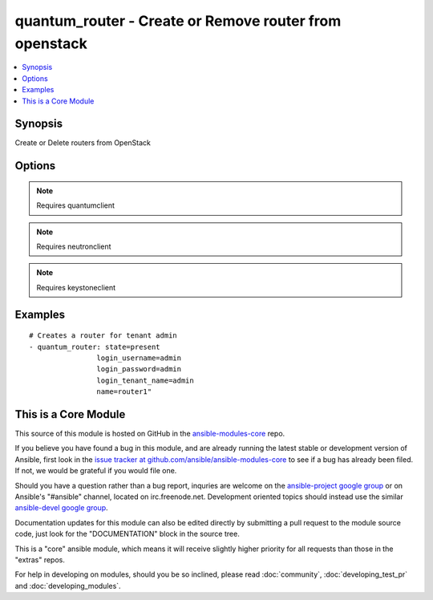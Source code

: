 .. _quantum_router:


quantum_router - Create or Remove router from openstack
+++++++++++++++++++++++++++++++++++++++++++++++++++++++

.. contents::
   :local:
   :depth: 1



Synopsis
--------

.. versionadded:: 1.2

Create or Delete routers from OpenStack

Options
-------

.. raw:: html

    <table border=1 cellpadding=4>
    <tr>
    <th class="head">parameter</th>
    <th class="head">required</th>
    <th class="head">default</th>
    <th class="head">choices</th>
    <th class="head">comments</th>
    </tr>
            <tr>
    <td>admin_state_up</td>
    <td>no</td>
    <td>True</td>
        <td><ul></ul></td>
        <td>desired admin state of the created router .</td>
    </tr>
            <tr>
    <td>auth_url</td>
    <td>no</td>
    <td>http://127.0.0.1:35357/v2.0/</td>
        <td><ul></ul></td>
        <td>The keystone url for authentication</td>
    </tr>
            <tr>
    <td>login_password</td>
    <td>yes</td>
    <td>yes</td>
        <td><ul></ul></td>
        <td>Password of login user</td>
    </tr>
            <tr>
    <td>login_tenant_name</td>
    <td>yes</td>
    <td>yes</td>
        <td><ul></ul></td>
        <td>The tenant name of the login user</td>
    </tr>
            <tr>
    <td>login_username</td>
    <td>yes</td>
    <td>admin</td>
        <td><ul></ul></td>
        <td>login username to authenticate to keystone</td>
    </tr>
            <tr>
    <td>name</td>
    <td>yes</td>
    <td>None</td>
        <td><ul></ul></td>
        <td>Name to be give to the router</td>
    </tr>
            <tr>
    <td>region_name</td>
    <td>no</td>
    <td>None</td>
        <td><ul></ul></td>
        <td>Name of the region</td>
    </tr>
            <tr>
    <td>state</td>
    <td>no</td>
    <td>present</td>
        <td><ul><li>present</li><li>absent</li></ul></td>
        <td>Indicate desired state of the resource</td>
    </tr>
            <tr>
    <td>tenant_name</td>
    <td>no</td>
    <td>None</td>
        <td><ul></ul></td>
        <td>Name of the tenant for which the router has to be created, if none router would be created for the login tenant.</td>
    </tr>
        </table>


.. note:: Requires quantumclient


.. note:: Requires neutronclient


.. note:: Requires keystoneclient


Examples
--------

.. raw:: html

    <br/>


::

    # Creates a router for tenant admin
    - quantum_router: state=present
                    login_username=admin
                    login_password=admin
                    login_tenant_name=admin
                    name=router1"



    
This is a Core Module
---------------------

This source of this module is hosted on GitHub in the `ansible-modules-core <http://github.com/ansible/ansible-modules-core>`_ repo.
  
If you believe you have found a bug in this module, and are already running the latest stable or development version of Ansible, first look in the `issue tracker at github.com/ansible/ansible-modules-core <http://github.com/ansible/ansible-modules-core>`_ to see if a bug has already been filed.  If not, we would be grateful if you would file one.

Should you have a question rather than a bug report, inquries are welcome on the `ansible-project google group <https://groups.google.com/forum/#!forum/ansible-project>`_ or on Ansible's "#ansible" channel, located on irc.freenode.net.   Development oriented topics should instead use the similar `ansible-devel google group <https://groups.google.com/forum/#!forum/ansible-devel>`_.

Documentation updates for this module can also be edited directly by submitting a pull request to the module source code, just look for the "DOCUMENTATION" block in the source tree.

This is a "core" ansible module, which means it will receive slightly higher priority for all requests than those in the "extras" repos.

    
For help in developing on modules, should you be so inclined, please read :doc:`community`, :doc:`developing_test_pr` and :doc:`developing_modules`.

